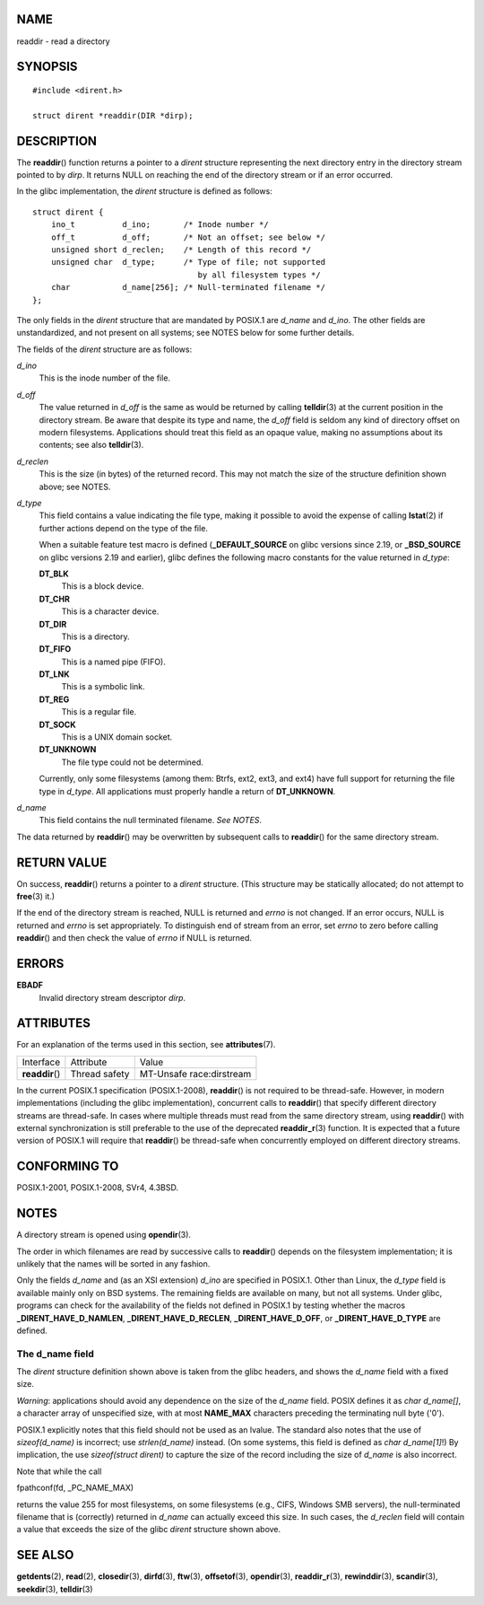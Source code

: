 NAME
====

readdir - read a directory

SYNOPSIS
========

::

   #include <dirent.h>

   struct dirent *readdir(DIR *dirp);

DESCRIPTION
===========

The **readdir**\ () function returns a pointer to a *dirent* structure
representing the next directory entry in the directory stream pointed to
by *dirp*. It returns NULL on reaching the end of the directory stream
or if an error occurred.

In the glibc implementation, the *dirent* structure is defined as
follows:

::

   struct dirent {
       ino_t          d_ino;       /* Inode number */
       off_t          d_off;       /* Not an offset; see below */
       unsigned short d_reclen;    /* Length of this record */
       unsigned char  d_type;      /* Type of file; not supported
                                      by all filesystem types */
       char           d_name[256]; /* Null-terminated filename */
   };

The only fields in the *dirent* structure that are mandated by POSIX.1
are *d_name* and *d_ino*. The other fields are unstandardized, and not
present on all systems; see NOTES below for some further details.

The fields of the *dirent* structure are as follows:

*d_ino*
   This is the inode number of the file.

*d_off*
   The value returned in *d_off* is the same as would be returned by
   calling **telldir**\ (3) at the current position in the directory
   stream. Be aware that despite its type and name, the *d_off* field is
   seldom any kind of directory offset on modern filesystems.
   Applications should treat this field as an opaque value, making no
   assumptions about its contents; see also **telldir**\ (3).

*d_reclen*
   This is the size (in bytes) of the returned record. This may not
   match the size of the structure definition shown above; see NOTES.

*d_type*
   This field contains a value indicating the file type, making it
   possible to avoid the expense of calling **lstat**\ (2) if further
   actions depend on the type of the file.

   When a suitable feature test macro is defined (**\_DEFAULT_SOURCE**
   on glibc versions since 2.19, or **\_BSD_SOURCE** on glibc versions
   2.19 and earlier), glibc defines the following macro constants for
   the value returned in *d_type*:

   **DT_BLK**
      This is a block device.

   **DT_CHR**
      This is a character device.

   **DT_DIR**
      This is a directory.

   **DT_FIFO**
      This is a named pipe (FIFO).

   **DT_LNK**
      This is a symbolic link.

   **DT_REG**
      This is a regular file.

   **DT_SOCK**
      This is a UNIX domain socket.

   **DT_UNKNOWN**
      The file type could not be determined.

   Currently, only some filesystems (among them: Btrfs, ext2, ext3, and
   ext4) have full support for returning the file type in *d_type*. All
   applications must properly handle a return of **DT_UNKNOWN**.

*d_name*
   This field contains the null terminated filename. *See NOTES*.

The data returned by **readdir**\ () may be overwritten by subsequent
calls to **readdir**\ () for the same directory stream.

RETURN VALUE
============

On success, **readdir**\ () returns a pointer to a *dirent* structure.
(This structure may be statically allocated; do not attempt to
**free**\ (3) it.)

If the end of the directory stream is reached, NULL is returned and
*errno* is not changed. If an error occurs, NULL is returned and *errno*
is set appropriately. To distinguish end of stream from an error, set
*errno* to zero before calling **readdir**\ () and then check the value
of *errno* if NULL is returned.

ERRORS
======

**EBADF**
   Invalid directory stream descriptor *dirp*.

ATTRIBUTES
==========

For an explanation of the terms used in this section, see
**attributes**\ (7).

=============== ============= ========================
Interface       Attribute     Value
**readdir**\ () Thread safety MT-Unsafe race:dirstream
=============== ============= ========================

In the current POSIX.1 specification (POSIX.1-2008), **readdir**\ () is
not required to be thread-safe. However, in modern implementations
(including the glibc implementation), concurrent calls to
**readdir**\ () that specify different directory streams are
thread-safe. In cases where multiple threads must read from the same
directory stream, using **readdir**\ () with external synchronization is
still preferable to the use of the deprecated **readdir_r**\ (3)
function. It is expected that a future version of POSIX.1 will require
that **readdir**\ () be thread-safe when concurrently employed on
different directory streams.

CONFORMING TO
=============

POSIX.1-2001, POSIX.1-2008, SVr4, 4.3BSD.

NOTES
=====

A directory stream is opened using **opendir**\ (3).

The order in which filenames are read by successive calls to
**readdir**\ () depends on the filesystem implementation; it is unlikely
that the names will be sorted in any fashion.

Only the fields *d_name* and (as an XSI extension) *d_ino* are specified
in POSIX.1. Other than Linux, the *d_type* field is available mainly
only on BSD systems. The remaining fields are available on many, but not
all systems. Under glibc, programs can check for the availability of the
fields not defined in POSIX.1 by testing whether the macros
**\_DIRENT_HAVE_D_NAMLEN**, **\_DIRENT_HAVE_D_RECLEN**,
**\_DIRENT_HAVE_D_OFF**, or **\_DIRENT_HAVE_D_TYPE** are defined.

The d_name field
----------------

The *dirent* structure definition shown above is taken from the glibc
headers, and shows the *d_name* field with a fixed size.

*Warning*: applications should avoid any dependence on the size of the
*d_name* field. POSIX defines it as *char d_name[]*, a character array
of unspecified size, with at most **NAME_MAX** characters preceding the
terminating null byte ('\0').

POSIX.1 explicitly notes that this field should not be used as an
lvalue. The standard also notes that the use of *sizeof(d_name)* is
incorrect; use *strlen(d_name)* instead. (On some systems, this field is
defined as *char d_name[1]*!) By implication, the use *sizeof(struct
dirent)* to capture the size of the record including the size of
*d_name* is also incorrect.

Note that while the call

fpathconf(fd, \_PC_NAME_MAX)

returns the value 255 for most filesystems, on some filesystems (e.g.,
CIFS, Windows SMB servers), the null-terminated filename that is
(correctly) returned in *d_name* can actually exceed this size. In such
cases, the *d_reclen* field will contain a value that exceeds the size
of the glibc *dirent* structure shown above.

SEE ALSO
========

**getdents**\ (2), **read**\ (2), **closedir**\ (3), **dirfd**\ (3),
**ftw**\ (3), **offsetof**\ (3), **opendir**\ (3), **readdir_r**\ (3),
**rewinddir**\ (3), **scandir**\ (3), **seekdir**\ (3), **telldir**\ (3)
